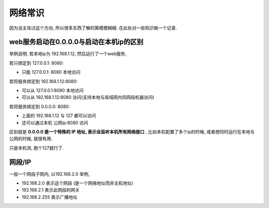 =========================
网络常识
=========================

因为没主攻过这个方向, 所以很多东西了解的算模模糊糊.
在此处对一些知识做一个记录.

web服务启动在0.0.0.0与启动在本机ip的区别
==================================================

举例说明, 若本地ip为 192.168.1.12, 然后运行了一个web服务,

若只绑定到 127.0.0.1: 8080:

- 只能 127.0.0.1: 8080 本地访问

若将服务绑定到 192.168.1.12:8080:

- 可以从 127.0.0.1:8080 本地访问
- 可以从 192.168.1.12:8080 访问(支持本地与局域网内同网段机器访问)

若将服务绑定到 0.0.0.0: 8080:

- 上面的 192.168.1.12 与 127 都可以访问
- 还可以通过本机 公网ip:8080 访问

区别就是 **0.0.0.0 是一个特殊的 IP 地址, 表示会监听本机所有网络接口** ,
比如本机配置了多个ip的时候, 或者想同时运行在本地与公网的时候, 就很有用.

只是本机测, 跑个127就行了.

网段/IP
=========================

一般一个网段子网内, 以192.168.2.0 举例,

- 192.168.2.0 表示这个网段 (是一个网络地址而非主机地址)
- 192.168.2.1 表示此网段的网关
- 192.168.2.255 表示广播地址


